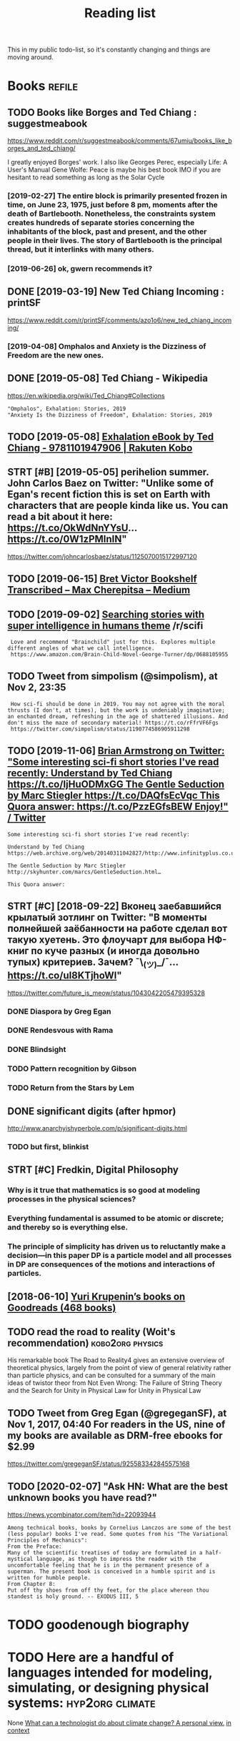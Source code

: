 #+TITLE: Reading list
#+filetags: read

This in my public todo-list, so it's constantly changing and things are moving around.

* Books                                                              :refile:
** TODO Books like Borges and Ted Chiang : suggestmeabook
https://www.reddit.com/r/suggestmeabook/comments/67umiu/books_like_borges_and_ted_chiang/

I greatly enjoyed Borges' work. I also like Georges Perec, especially Life: A User's Manual
Gene Wolfe: Peace is maybe his best book IMO if you are hesitant to read something as long as the Solar Cycle

*** [2019-02-27] The entire block is primarily presented frozen in time, on June 23, 1975, just before 8 pm, moments after the death of Bartlebooth. Nonetheless, the constraints system creates hundreds of separate stories concerning the inhabitants of the block, past and present, and the other people in their lives. The story of Bartlebooth is the principal thread, but it interlinks with many others.
*** [2019-06-26] ok, gwern recommends it?
** DONE [2019-03-19] New Ted Chiang Incoming : printSF
https://www.reddit.com/r/printSF/comments/azo1o6/new_ted_chiang_incoming/

*** [2019-04-08]  Omphalos and Anxiety is the Dizziness of Freedom are the new ones.
** DONE [2019-05-08] Ted Chiang - Wikipedia
https://en.wikipedia.org/wiki/Ted_Chiang#Collections
: "Omphalos", Exhalation: Stories, 2019
: "Anxiety Is the Dizziness of Freedom", Exhalation: Stories, 2019
** TODO [2019-05-08] [[https://www.kobo.com/us/en/ebook/exhalation-4][Exhalation eBook by Ted Chiang - 9781101947906 | Rakuten Kobo]]


** STRT [#B] [2019-05-05] perihelion summer. John Carlos Baez on Twitter: "Unlike some of Egan's recent fiction this is set on Earth with characters that are people kinda like us. You can read a bit about it here: https://t.co/OkWdNnYYsU… https://t.co/0W1zPMInIN"
https://twitter.com/johncarlosbaez/status/1125070015172997120

** TODO [2019-06-15] [[https://medium.com/@max_cherepitsa/bret-victor-bookshelf-transcribed-eae4d63aa493][Bret Victor Bookshelf Transcribed – Max Cherepitsa – Medium]]
** TODO [2019-09-02] [[https://reddit.com/r/scifi/comments/cvy78o/searching_stories_with_super_intelligence_in/eyldzyb/][Searching stories with super intelligence in humans theme]] /r/scifi
:  Love and recommend "Brainchild" just for this. Explores multiple different angles of what we call intelligence.
:  https://www.amazon.com/Brain-Child-Novel-George-Turner/dp/0688105955
** TODO Tweet from simpolism (@simpolism), at Nov 2, 23:35
:  How sci-fi should be done in 2019. You may not agree with the moral thrusts (I don't, at times), but the work is undeniably imaginative; an enchanted dream, refreshing in the age of shattered illusions. And don't miss the maze of secondary material! https://t.co/rFfrVF6Fgs
:  https://twitter.com/simpolism/status/1190774586905911298

** TODO [2019-11-06] [[https://twitter.com/i/web/status/1176017858414800906][Brian Armstrong on Twitter: "Some interesting sci-fi short stories I've read recently: Understand by Ted Chiang https://t.co/IjHuODMxGG The Gentle Seduction by Marc Stiegler https://t.co/DAQfsEcVqc This Quora answer: https://t.co/PzzEGfsBEW Enjoy!" / Twitter]]
: Some interesting sci-fi short stories I've read recently:


: Understand by Ted Chiang
: https://web.archive.org/web/20140311042827/http://www.infinityplus.co.uk/stories/under.htm…


: The Gentle Seduction by Marc Stiegler
: http://skyhunter.com/marcs/GentleSeduction.html…


: This Quora answer:
** STRT [#C] [2018-09-22] Вконец заебавшийся крылатый зотлинг on Twitter: "В моменты полнейшей заёбанности на работе сделал вот такую хуетень. Это флоучарт для выбора НФ-книг по куче разных (и иногда довольно тупых) критериев. Зачем? ¯\_(ツ)_/¯… https://t.co/uI8KTjhoWl"
https://twitter.com/future_is_meow/status/1043042205479395328

*** DONE Diaspora by Greg Egan
*** DONE Rendesvous with Rama
*** DONE Blindsight
*** TODO Pattern recognition by Gibson
*** TODO Return from the Stars by Lem


** DONE significant digits (after hpmor)
http://www.anarchyishyperbole.com/p/significant-digits.html

*** TODO but first, blinkist
** STRT [#C] Fredkin, Digital Philosophy
*** Why is it true that mathematics is so good at modeling processes in the physical sciences?
*** Everything fundamental is assumed to be atomic or discrete; and thereby so is everything else.
*** The principle of simplicity has driven us to reluctantly make a decision—in this paper DP is a particle model and all processes in DP are consequences of the motions and interactions of particles.
** [2018-06-10] [[https://www.goodreads.com/review/list/5512374-yuri-krupenin?shelf=%23ALL%23][Yuri Krupenin’s books on Goodreads (468 books)]]

** TODO read the road to reality  (Woit's recommendation)  :kobo2org:physics:
His remarkable book The Road to Reality4 gives an extensive overview of theoretical physics, largely from the point of view of general relativity rather than particle physics, and can be consulted for a summary of the main ideas of twistor theor
from Not Even Wrong: The Failure of String Theory and the Search for Unity in Physical Law for Unity in Physical Law
** TODO Tweet from Greg Egan (@gregeganSF), at Nov 1, 2017, 04:40 For readers in the US, nine of my books are available as DRM-free ebooks for $2.99
https://twitter.com/gregeganSF/status/925583342845575168
** TODO [2020-02-07] "Ask HN: What are the best unknown books you have read?"
https://news.ycombinator.com/item?id=22093944
: Among technical books, books by Cornelius Lanczos are some of the best (less popular) books I've read. Some quotes from his "The Variational Principles of Mechanics":
: From the Preface:
: Many of the scientific treatises of today are formulated in a half-mystical language, as though to impress the reader with the uncomfortable feeling that he is in the permanent presence of a superman. The present book is conceived in a humble spirit and is written for humble people.
: From Chapter 8:
: Put off thy shoes from off thy feet, for the place whereon thou standest is holy ground. -- EXODUS III, 5


* TODO goodenough biography
* TODO Here are a handful of languages intended for modeling, simulating, or designing physical systems: :hyp2org:climate:
None
[[http://worrydream.com/ClimateChange/][What can a technologist do about climate change? A personal view.]]
[[https://hyp.is/0o-JzLcEEemwIzO6lukdMg/worrydream.com/ClimateChange/][in context]]

* TODO Dirac biography?
* TODO [2019-08-23] [[https://www.nytimes.com/2011/10/26/science/26mccarthy.html][John McCarthy, Pioneer in Artificial Intelligence, Dies at 84 - The New York Times]]
- comment:
: hmm, maybe read his biography?
* TODO [2019-09-21] [[https://github.com/hackerkid/Mind-Expanding-Books#fiction][hackerkid/Mind-Expanding-Books: Books that will blow your mind]]

** TODO [2019-12-31] ugh, need some sort of online commit history viewer...

* TODO Tweet from 𝔊𝔴𝔢𝔯𝔫 (@gwern), at Dec 10, 00:22 I've written a mini-essay summarizing how I think causality & correlation work in the softer sciences, how experiments show correlation≠causation, and why we do a bad job at internalizing that: https://t.co/iXIZaLzgmp
https://twitter.com/gwern/status/1204194533422047234

* STRT [#C] [2019-08-11] What Does a Coder Do If They Can't Type? | Objective Funk
https://nsaphra.github.io/post/hands
** [2019-12-05] https://news.ycombinator.com/item?id=20662232 good discussion, few more suggestions
* STRT [#B] Tweet from Dan Shipper (@danshipper), at Jan 21, 18:22 superorganizers :notion:
: New superorganizers! — @mariepoulin shares one of the most impressive @Notion setups I've ever seen
: https://twitter.com/danshipper/status/1219686774307524608
* DONE [2020-03-09] Most of What You Read on the Internet is Written by Insane People - LessWrong 2.0
https://www.lesswrong.com/events/aSGYPDsiw3u6MFwxJ/most-of-what-you-read-on-the-internet-is-written-by-insane
** [2020-03-24] https://www.reddit.com/r/slatestarcodex/comments/9rvroo/most_of_what_you_read_on_the_internet_is_written
* TODO In this text, by the way, Schwinger gives a very clear ~20 page summary of the history of the classical —> quantum transition touching on their different theories of measurement, mathematical frameworks, the philosophy of the so-called “fundamental,” and so on. Highly recommend: https://t.co/tRrKkMxmgX Tweet from Path Integral Salesman (@litgenstein), at Jan 13, 00:10
https://twitter.com/litgenstein/status/1216512864015417344
* [2020-03-31] [[https://news.ycombinator.com/item?id=22735417][Awesome risk quantification | Hacker News]]


* [2020-04-01] [[https://superorganizers.substack.com/p/how-to-build-a-digital-zettelkasten-e6d][How To Build A Digital Zettelkasten - Superorganizers]]

* [2020-04-03] [[https://blog.mozilla.org/addons/2020/04/01/extensions-in-firefox-75/][Extensions in Firefox 75 | Mozilla Add-ons Blog]]


* [2020-04-03] [[https://twitter.com/hillelogram/status/1246151009451327489][Hillel on Twitter: "I recently moved a large documentation project (&gt;10k words) from github/markdown to sphinx/restructured text. It's now much easier to extend and modify! The syntax is a bit clunkier but the semantic benefits are _huge_. Let's go through some of the things I like!" / Twitter]] :rst:

Selection:
I recently moved a large documentation project (>10k words) from github/markdown to sphinx/restructured text. It's now much easier to extend and modify! The syntax is a bit clunkier but the semantic benefits are _huge_. Let's go through some of the things I like!
* [2020-04-03] [[https://twitter.com/DRMacIver/status/1229061018019651587][David R. MacIver on Twitter: "I'm going to try doing a bit more longform writing with half-formed thoughts on my notebook blog, as I've not been doing enough of it recently. Here's a thread for them as I write them." / Twitter]]

Selection:
I'm going to try doing a bit more longform writing with half-formed thoughts on my notebook blog, as I've not been doing enough of it recently. Here's a thread for them as I write them.
Comment:
wow, lots of cool stuff here..
* [2020-01-20] [[http://web.eecs.utk.edu/~azh/blog/notebookpainpoints.html][What's wrong with computational notebooks? - Austin Z. Henley
